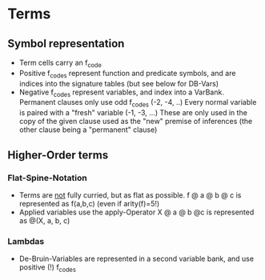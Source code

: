 * Terms

** Symbol representation

- Term cells carry an f_code
- Positive f_codes represent function and predicate symbols, and are
  indices into the signature tables (but see below for DB-Vars)
- Negative f_codes represent variables, and index into a VarBank.
  Permanent clauses only use odd f_codes (-2, -4, ..)
  Every normal variable is paired with a "fresh" variable (-1, -3,
  ...)
  These are only used in the copy of the given clause used as the
  "new" premise of inferences (the other clause being a "permanent"
  clause)

** Higher-Order terms

*** Flat-Spine-Notation

- Terms are _not_ fully curried, but as flat as possible.
  f @ a @ b @ c is represented as f(a,b,c) (even if arity(f)=5!)
- Applied variables use the apply-Operator
  X @ a @ b @c is represented as @(X, a, b, c)

*** Lambdas

- De-Bruin-Variables are represented in a second variable bank, and
  use positive (!) f_codes
